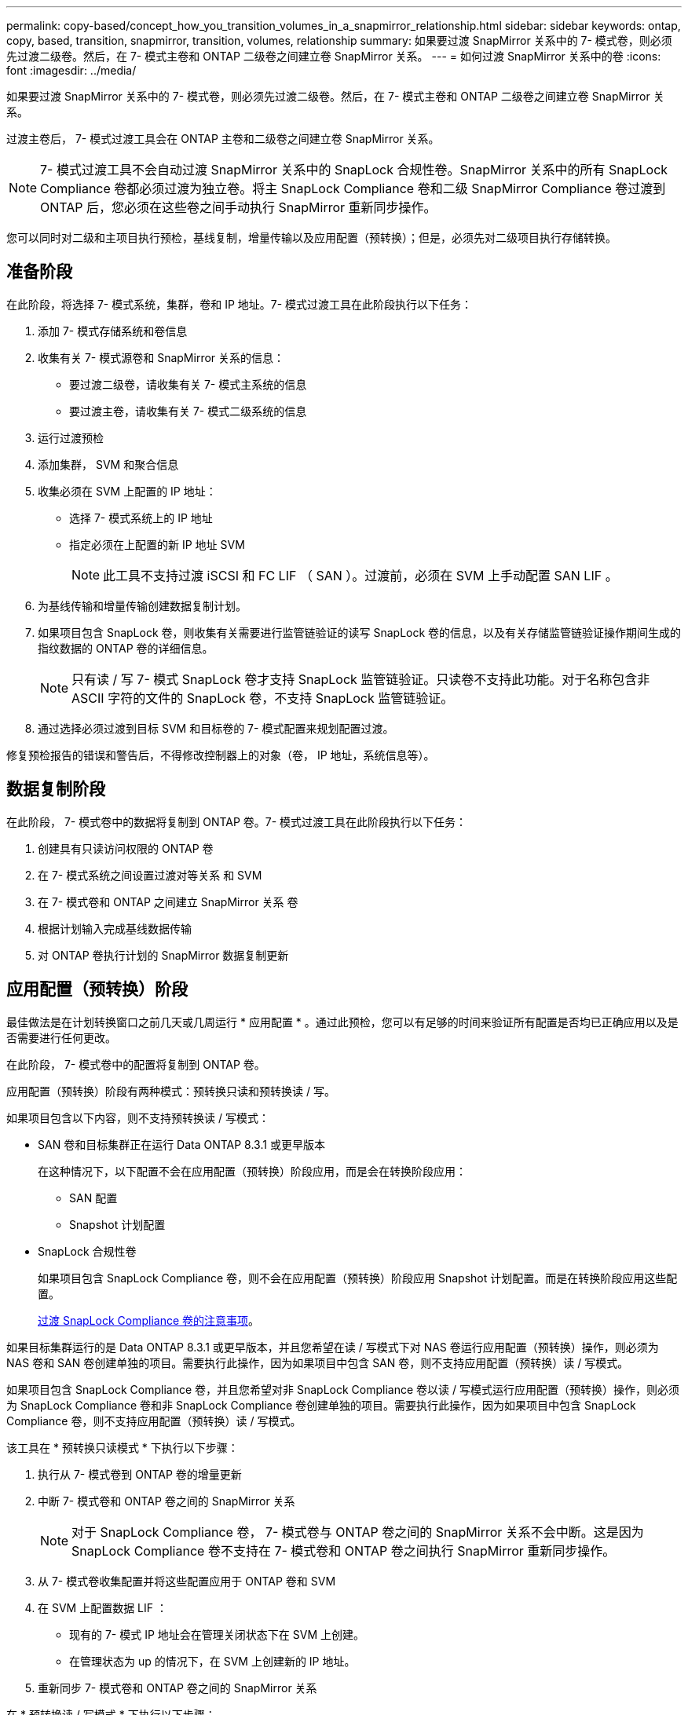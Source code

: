 ---
permalink: copy-based/concept_how_you_transition_volumes_in_a_snapmirror_relationship.html 
sidebar: sidebar 
keywords: ontap, copy, based, transition, snapmirror, transition, volumes, relationship 
summary: 如果要过渡 SnapMirror 关系中的 7- 模式卷，则必须先过渡二级卷。然后，在 7- 模式主卷和 ONTAP 二级卷之间建立卷 SnapMirror 关系。 
---
= 如何过渡 SnapMirror 关系中的卷
:icons: font
:imagesdir: ../media/


[role="lead"]
如果要过渡 SnapMirror 关系中的 7- 模式卷，则必须先过渡二级卷。然后，在 7- 模式主卷和 ONTAP 二级卷之间建立卷 SnapMirror 关系。

过渡主卷后， 7- 模式过渡工具会在 ONTAP 主卷和二级卷之间建立卷 SnapMirror 关系。


NOTE: 7- 模式过渡工具不会自动过渡 SnapMirror 关系中的 SnapLock 合规性卷。SnapMirror 关系中的所有 SnapLock Compliance 卷都必须过渡为独立卷。将主 SnapLock Compliance 卷和二级 SnapMirror Compliance 卷过渡到 ONTAP 后，您必须在这些卷之间手动执行 SnapMirror 重新同步操作。

您可以同时对二级和主项目执行预检，基线复制，增量传输以及应用配置（预转换）；但是，必须先对二级项目执行存储转换。



== 准备阶段

在此阶段，将选择 7- 模式系统，集群，卷和 IP 地址。7- 模式过渡工具在此阶段执行以下任务：

. 添加 7- 模式存储系统和卷信息
. 收集有关 7- 模式源卷和 SnapMirror 关系的信息：
+
** 要过渡二级卷，请收集有关 7- 模式主系统的信息
** 要过渡主卷，请收集有关 7- 模式二级系统的信息


. 运行过渡预检
. 添加集群， SVM 和聚合信息
. 收集必须在 SVM 上配置的 IP 地址：
+
** 选择 7- 模式系统上的 IP 地址
** 指定必须在上配置的新 IP 地址 SVM
+

NOTE: 此工具不支持过渡 iSCSI 和 FC LIF （ SAN ）。过渡前，必须在 SVM 上手动配置 SAN LIF 。



. 为基线传输和增量传输创建数据复制计划。
. 如果项目包含 SnapLock 卷，则收集有关需要进行监管链验证的读写 SnapLock 卷的信息，以及有关存储监管链验证操作期间生成的指纹数据的 ONTAP 卷的详细信息。
+

NOTE: 只有读 / 写 7- 模式 SnapLock 卷才支持 SnapLock 监管链验证。只读卷不支持此功能。对于名称包含非 ASCII 字符的文件的 SnapLock 卷，不支持 SnapLock 监管链验证。

. 通过选择必须过渡到目标 SVM 和目标卷的 7- 模式配置来规划配置过渡。


修复预检报告的错误和警告后，不得修改控制器上的对象（卷， IP 地址，系统信息等）。



== 数据复制阶段

在此阶段， 7- 模式卷中的数据将复制到 ONTAP 卷。7- 模式过渡工具在此阶段执行以下任务：

. 创建具有只读访问权限的 ONTAP 卷
. 在 7- 模式系统之间设置过渡对等关系 和 SVM
. 在 7- 模式卷和 ONTAP 之间建立 SnapMirror 关系 卷
. 根据计划输入完成基线数据传输
. 对 ONTAP 卷执行计划的 SnapMirror 数据复制更新




== 应用配置（预转换）阶段

最佳做法是在计划转换窗口之前几天或几周运行 * 应用配置 * 。通过此预检，您可以有足够的时间来验证所有配置是否均已正确应用以及是否需要进行任何更改。

在此阶段， 7- 模式卷中的配置将复制到 ONTAP 卷。

应用配置（预转换）阶段有两种模式：预转换只读和预转换读 / 写。

如果项目包含以下内容，则不支持预转换读 / 写模式：

* SAN 卷和目标集群正在运行 Data ONTAP 8.3.1 或更早版本
+
在这种情况下，以下配置不会在应用配置（预转换）阶段应用，而是会在转换阶段应用：

+
** SAN 配置
** Snapshot 计划配置


* SnapLock 合规性卷
+
如果项目包含 SnapLock Compliance 卷，则不会在应用配置（预转换）阶段应用 Snapshot 计划配置。而是在转换阶段应用这些配置。

+
xref:concept_considerations_for_transitioning_of_snaplock_compliance_volumes.adoc[过渡 SnapLock Compliance 卷的注意事项]。



如果目标集群运行的是 Data ONTAP 8.3.1 或更早版本，并且您希望在读 / 写模式下对 NAS 卷运行应用配置（预转换）操作，则必须为 NAS 卷和 SAN 卷创建单独的项目。需要执行此操作，因为如果项目中包含 SAN 卷，则不支持应用配置（预转换）读 / 写模式。

如果项目包含 SnapLock Compliance 卷，并且您希望对非 SnapLock Compliance 卷以读 / 写模式运行应用配置（预转换）操作，则必须为 SnapLock Compliance 卷和非 SnapLock Compliance 卷创建单独的项目。需要执行此操作，因为如果项目中包含 SnapLock Compliance 卷，则不支持应用配置（预转换）读 / 写模式。

该工具在 * 预转换只读模式 * 下执行以下步骤：

. 执行从 7- 模式卷到 ONTAP 卷的增量更新
. 中断 7- 模式卷和 ONTAP 卷之间的 SnapMirror 关系
+

NOTE: 对于 SnapLock Compliance 卷， 7- 模式卷与 ONTAP 卷之间的 SnapMirror 关系不会中断。这是因为 SnapLock Compliance 卷不支持在 7- 模式卷和 ONTAP 卷之间执行 SnapMirror 重新同步操作。

. 从 7- 模式卷收集配置并将这些配置应用于 ONTAP 卷和 SVM
. 在 SVM 上配置数据 LIF ：
+
** 现有的 7- 模式 IP 地址会在管理关闭状态下在 SVM 上创建。
** 在管理状态为 up 的情况下，在 SVM 上创建新的 IP 地址。


. 重新同步 7- 模式卷和 ONTAP 卷之间的 SnapMirror 关系


在 * 预转换读 / 写模式 * 下执行以下步骤：

. 执行从 7- 模式卷到 ONTAP 卷的增量更新
. 中断 7- 模式卷和 ONTAP 卷之间的 SnapMirror 关系
. 从 7- 模式卷收集配置并将这些配置应用于 ONTAP 卷和 SVM
. 在 SVM 上配置数据 LIF ：
+
** 现有的 7- 模式 IP 地址会在管理关闭状态下在 SVM 上创建。
** 在管理状态为 up 的情况下，在 SVM 上创建新的 IP 地址。


. 测试期间对 ONTAP 卷的读 / 写数据访问 应用配置（预转换）测试
+
应用此配置后，这些 ONTAP 卷将可进行读 / 写访问。应用配置后， ONTAP 卷可进行读 / 写访问，以便在应用配置（预转换）测试期间在这些卷上测试读 / 写数据访问。

. 手动：验证 ONTAP 中的配置和数据访问
. 手动：完成测试
+
ONTAP 卷已重新同步。





== 存储转换（二级卷）阶段

下图显示了二级卷的过渡：

image::../media/transition_secondary.gif[过渡二级系统]

|===
| 阶段 | 步骤 


 a| 
存储转换（二级卷）
 a| 
. 过渡二级卷
. 断开并删除二级卷之间的 SnapMirror 关系
. 在 7- 模式主系统和 ONTAP 之间建立灾难恢复关系 二级卷


|===
7- 模式过渡工具在此阶段执行以下任务：

. 可选：对 ONTAP 二级卷执行按需 SnapMirror 更新
. 手动：根据需要断开客户端访问
. 从 7- 模式二级卷执行最终 SnapMirror 更新 到 ONTAP 二级卷
. 中断并删除 7- 模式二级卷与 ONTAP 二级卷之间的 SnapMirror 关系，并使目标卷变为读 / 写卷
. 如果目标集群运行的是 Data ONTAP 8.3.0 或 8.3.1 且项目包含 SAN 卷，则应用 Snapshot 计划配置
. 如果目标集群运行的是 Data ONTAP 8.3.1 或更早版本，则应用 SAN 配置
+

NOTE: 在此操作期间，系统将创建所有必需的 igroup 。对于二级卷，转换操作期间不支持将 LUN 映射到 igroup 。在完成主卷的存储转换操作后，您必须手动映射二级 LUN 。但是，对于二级项目中包含的独立卷， LUN 会在此操作期间映射到 igroup 。

. 应用配额配置（如果有）
. 在 7- 模式上的卷之间建立 SnapMirror 关系 主系统和 ONTAP 二级卷
+
用于更新 7- 模式主卷和 7- 模式二级卷之间的 SnapMirror 关系的 SnapMirror 计划将应用于 7- 模式主卷和 ONTAP 二级卷之间的 SnapMirror 关系。

. 删除选择用于过渡的现有 7- 模式 IP 地址 7- 模式系统并在上引入数据 LIF SVM 处于管理启动状态
+

NOTE: 7- 模式过渡工具不会过渡 SAN LIF 。

. 可选：使 7- 模式卷脱机




== 存储转换（主卷）阶段

下图说明了主卷的过渡：

image::../media/transition_primary.gif[过渡主卷]

|===
| 阶段 | 步骤 


 a| 
存储转换（主卷）
 a| 
. 过渡主卷
. 断开客户端与 7- 模式系统的连接（存储转换）
. 断开并删除 7- 模式主系统之间的 DR 关系 和 ONTAP 二级卷
. 断开并删除主卷之间的 SnapMirror 关系
. 在 ONTAP 主系统之间设置 SVM 对等关系 和二级卷
. 重新同步 ONTAP 卷之间的 SnapMirror 关系
. 启用客户端对 ONTAP 卷的访问


|===
7- 模式过渡工具在此阶段执行以下任务：

. 可选：对 ONTAP 二级卷执行按需 SnapMirror 更新
. 手动：断开客户端访问与 7- 模式系统的连接
. 从 7- 模式主卷执行最终增量更新 和 ONTAP 主卷
. 中断并删除 7- 模式主卷与 ONTAP 主卷之间的 SnapMirror 关系，并使目标卷变为读 / 写卷
. 如果目标集群为，则应用 Snapshot 计划配置 运行 Data ONTAP 8.3.0 或 8.3.1 ，并且项目包含 SAN 卷
. 如果目标集群运行的是 Data ONTAP 8.3.1 或更早版本，则应用 SAN 配置
. 应用配额配置（如果有）
. 中断并删除 7- 模式主系统之间的 SnapMirror 关系 卷和 ONTAP 二级卷
. 在之间设置集群对等和 SVM 对等关系 主集群和二级集群
. 在主卷和二级卷之间设置 SnapMirror 关系 ONTAP 卷
. 重新同步 ONTAP 卷之间的 SnapMirror 关系
. 删除选择用于过渡的现有 7- 模式 IP 地址 7- 模式系统并在上引入数据 LIF 主 SVM 处于管理启动状态
+

NOTE: 7- 模式过渡工具不会过渡 SAN LIF 。

. 可选：使 7- 模式卷脱机




== SnapLock 卷的监管链验证过程

执行监管链验证操作。

. 枚举 7- 模式卷中的所有 WORM 文件
. 计算 7- 模式卷上每个 WORM 文件的指纹（在上一步中进行了枚举），并计算过渡后的 ONTAP 卷上相应 WORM 文件的指纹。
. 生成一个报告，其中详细介绍指纹匹配和不匹配的文件数以及不匹配的原因


[NOTE]
====
* 只有文件名仅包含 ASCII 字符的读写 SnapLock 卷才支持监管链验证操作。
* 根据 7- 模式 SnapLock 卷上的文件数量，此操作可能需要大量时间。


====


== 过渡后步骤

成功完成转换阶段并完成过渡后，您必须执行以下过渡后任务：

. 执行任何手动步骤以过渡 7- 模式系统上可用但未通过该工具自动过渡到 SVM 的功能。
. 如果目标集群运行的是 Data ONTAP 8.3.1 或更早版本，则必须手动映射二级 LUN 。
. 对于 SAN 过渡，请手动重新配置主机。
+
http://docs.netapp.com/ontap-9/topic/com.netapp.doc.dot-7mtt-sanspl/home.html["SAN 主机过渡和修复"]

. 通过验证以下内容，确保 SVM 已准备好向客户端提供数据：
+
** SVM 上的卷处于联机状态并为读 / 写状态。
** SVM 上的已过渡 IP 地址已启动且可访问。


. 将客户端访问重定向到 ONTAP 卷。


* 相关信息 *

xref:task_transitioning_volumes_using_7mtt.adoc[从 7- 模式卷迁移数据和配置]
